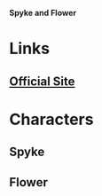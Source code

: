 *Spyke and Flower*

* Links
** [[http://slugfestgames.com/games/rdi/spyke-and-flower/][Official Site]]
* Characters
** Spyke
** Flower
